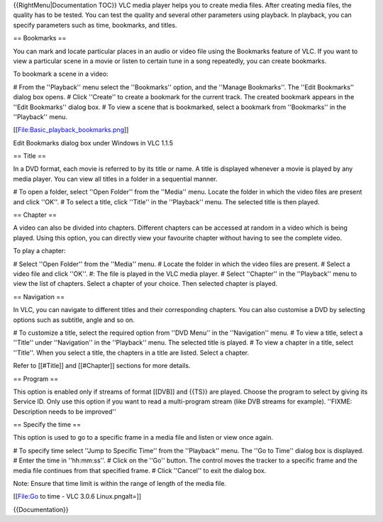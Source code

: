 {{RightMenu|Documentation TOC}} VLC media player helps you to create
media files. After creating media files, the quality has to be tested.
You can test the quality and several other parameters using playback. In
playback, you can specify parameters such as time, bookmarks, and
titles.

== Bookmarks ==

You can mark and locate particular places in an audio or video file
using the Bookmarks feature of VLC. If you want to view a particular
scene in a movie or listen to certain tune in a song repeatedly, you can
create bookmarks.

To bookmark a scene in a video:

# From the ''Playback'' menu select the ''Bookmarks'' option, and the
''Manage Bookmarks''. The ''Edit Bookmarks'' dialog box opens. # Click
''Create'' to create a bookmark for the current track. The created
bookmark appears in the ''Edit Bookmarks'' dialog box. # To view a scene
that is bookmarked, select a bookmark from ''Bookmarks'' in the
''Playback'' menu.

[[File:Basic_playback_bookmarks.png]]

Edit Bookmarks dialog box under Windows in VLC 1.1.5

== Title ==

In a DVD format, each movie is referred to by its title or name. A title
is displayed whenever a movie is played by any media player. You can
view all titles in a folder in a sequential manner.

# To open a folder, select ''Open Folder'' from the ''Media'' menu.
Locate the folder in which the video files are present and click ''OK''.
# To select a title, click ''Title'' in the ''Playback'' menu. The
selected title is then played.

== Chapter ==

A video can also be divided into chapters. Different chapters can be
accessed at random in a video which is being played. Using this option,
you can directly view your favourite chapter without having to see the
complete video.

To play a chapter:

# Select ''Open Folder'' from the ''Media'' menu. # Locate the folder in
which the video files are present. # Select a video file and click
''OK''. #: The file is played in the VLC media player. # Select
''Chapter'' in the ''Playback'' menu to view the list of chapters.
Select a chapter of your choice. Then selected chapter is played.

== Navigation ==

In VLC, you can navigate to different titles and their corresponding
chapters. You can also customise a DVD by selecting options such as
subtitle, angle and so on.

# To customize a title, select the required option from ''DVD Menu'' in
the ''Navigation'' menu. # To view a title, select a ''Title'' under
''Navigation'' in the ''Playback'' menu. The selected title is played. #
To view a chapter in a title, select ''Title''. When you select a title,
the chapters in a title are listed. Select a chapter.

Refer to [[#Title]] and [[#Chapter]] sections for more details.

== Program ==

This option is enabled only if streams of format [[DVB]] and {{TS}} are
played. Choose the program to select by giving its Service ID. Only use
this option if you want to read a multi-program stream (like DVB streams
for example). ''FIXME: Description needs to be improved''

== Specify the time ==

This option is used to go to a specific frame in a media file and listen
or view once again.

# To specify time select ''Jump to Specific Time'' from the ''Playback''
menu. The ''Go to Time'' dialog box is displayed. # Enter the time in
''hh:mm:ss''. # Click on the ''Go'' button. The control moves the
tracker to a specific frame and the media file continues from that
specified frame. # Click ''Cancel'' to exit the dialog box.

Note: Ensure that time limit is within the range of length of the media
file.

[[File:Go to time - VLC 3.0.6 Linux.pngalt=]]

{{Documentation}}
